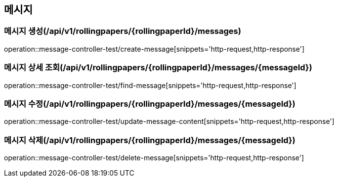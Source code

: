 == 메시지

=== 메시지 생성(/api/v1/rollingpapers/{rollingpaperId}/messages)
operation::message-controller-test/create-message[snippets='http-request,http-response']

=== 메시지 상세 조회(/api/v1/rollingpapers/{rollingpaperId}/messages/{messageId})
operation::message-controller-test/find-message[snippets='http-request,http-response']

=== 메시지 수정(/api/v1/rollingpapers/{rollingpaperId}/messages/{messageId})
operation::message-controller-test/update-message-content[snippets='http-request,http-response']

=== 메시지 삭제(/api/v1/rollingpapers/{rollingpaperId}/messages/{messageId})
operation::message-controller-test/delete-message[snippets='http-request,http-response']
